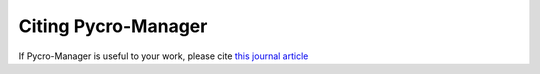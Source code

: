 ******************************************************
Citing Pycro-Manager
******************************************************

If Pycro-Manager is useful to your work, please cite `this journal article <https://rdcu.be/cghwk>`_